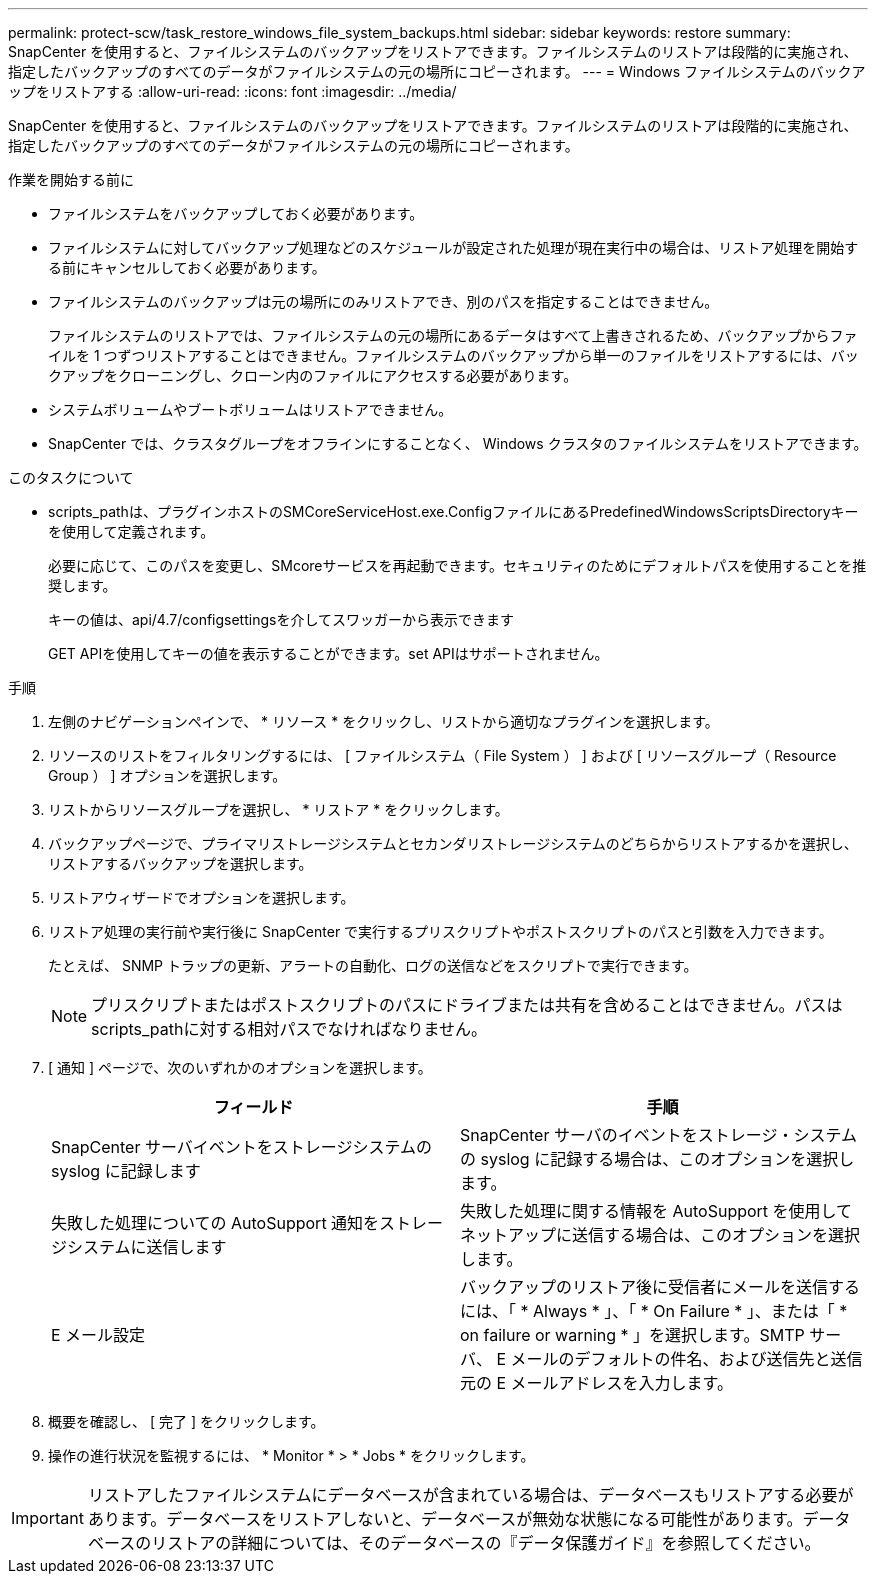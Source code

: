 ---
permalink: protect-scw/task_restore_windows_file_system_backups.html 
sidebar: sidebar 
keywords: restore 
summary: SnapCenter を使用すると、ファイルシステムのバックアップをリストアできます。ファイルシステムのリストアは段階的に実施され、指定したバックアップのすべてのデータがファイルシステムの元の場所にコピーされます。 
---
= Windows ファイルシステムのバックアップをリストアする
:allow-uri-read: 
:icons: font
:imagesdir: ../media/


[role="lead"]
SnapCenter を使用すると、ファイルシステムのバックアップをリストアできます。ファイルシステムのリストアは段階的に実施され、指定したバックアップのすべてのデータがファイルシステムの元の場所にコピーされます。

.作業を開始する前に
* ファイルシステムをバックアップしておく必要があります。
* ファイルシステムに対してバックアップ処理などのスケジュールが設定された処理が現在実行中の場合は、リストア処理を開始する前にキャンセルしておく必要があります。
* ファイルシステムのバックアップは元の場所にのみリストアでき、別のパスを指定することはできません。
+
ファイルシステムのリストアでは、ファイルシステムの元の場所にあるデータはすべて上書きされるため、バックアップからファイルを 1 つずつリストアすることはできません。ファイルシステムのバックアップから単一のファイルをリストアするには、バックアップをクローニングし、クローン内のファイルにアクセスする必要があります。

* システムボリュームやブートボリュームはリストアできません。
* SnapCenter では、クラスタグループをオフラインにすることなく、 Windows クラスタのファイルシステムをリストアできます。


.このタスクについて
* scripts_pathは、プラグインホストのSMCoreServiceHost.exe.ConfigファイルにあるPredefinedWindowsScriptsDirectoryキーを使用して定義されます。
+
必要に応じて、このパスを変更し、SMcoreサービスを再起動できます。セキュリティのためにデフォルトパスを使用することを推奨します。

+
キーの値は、api/4.7/configsettingsを介してスワッガーから表示できます

+
GET APIを使用してキーの値を表示することができます。set APIはサポートされません。



.手順
. 左側のナビゲーションペインで、 * リソース * をクリックし、リストから適切なプラグインを選択します。
. リソースのリストをフィルタリングするには、 [ ファイルシステム（ File System ） ] および [ リソースグループ（ Resource Group ） ] オプションを選択します。
. リストからリソースグループを選択し、 * リストア * をクリックします。
. バックアップページで、プライマリストレージシステムとセカンダリストレージシステムのどちらからリストアするかを選択し、リストアするバックアップを選択します。
. リストアウィザードでオプションを選択します。
. リストア処理の実行前や実行後に SnapCenter で実行するプリスクリプトやポストスクリプトのパスと引数を入力できます。
+
たとえば、 SNMP トラップの更新、アラートの自動化、ログの送信などをスクリプトで実行できます。

+

NOTE: プリスクリプトまたはポストスクリプトのパスにドライブまたは共有を含めることはできません。パスはscripts_pathに対する相対パスでなければなりません。

. [ 通知 ] ページで、次のいずれかのオプションを選択します。
+
|===
| フィールド | 手順 


 a| 
SnapCenter サーバイベントをストレージシステムの syslog に記録します
 a| 
SnapCenter サーバのイベントをストレージ・システムの syslog に記録する場合は、このオプションを選択します。



 a| 
失敗した処理についての AutoSupport 通知をストレージシステムに送信します
 a| 
失敗した処理に関する情報を AutoSupport を使用してネットアップに送信する場合は、このオプションを選択します。



 a| 
E メール設定
 a| 
バックアップのリストア後に受信者にメールを送信するには、「 * Always * 」、「 * On Failure * 」、または「 * on failure or warning * 」を選択します。SMTP サーバ、 E メールのデフォルトの件名、および送信先と送信元の E メールアドレスを入力します。

|===
. 概要を確認し、 [ 完了 ] をクリックします。
. 操作の進行状況を監視するには、 * Monitor * > * Jobs * をクリックします。



IMPORTANT: リストアしたファイルシステムにデータベースが含まれている場合は、データベースもリストアする必要があります。データベースをリストアしないと、データベースが無効な状態になる可能性があります。データベースのリストアの詳細については、そのデータベースの『データ保護ガイド』を参照してください。
